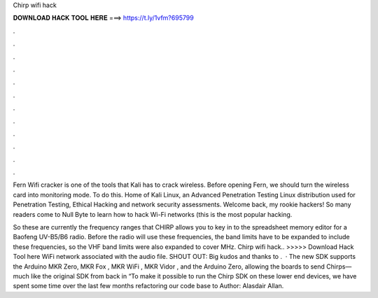 Chirp wifi hack



𝐃𝐎𝐖𝐍𝐋𝐎𝐀𝐃 𝐇𝐀𝐂𝐊 𝐓𝐎𝐎𝐋 𝐇𝐄𝐑𝐄 ===> https://t.ly/1vfm?695799



.



.



.



.



.



.



.



.



.



.



.



.

Fern Wifi cracker is one of the tools that Kali has to crack wireless. Before opening Fern, we should turn the wireless card into monitoring mode. To do this. Home of Kali Linux, an Advanced Penetration Testing Linux distribution used for Penetration Testing, Ethical Hacking and network security assessments. Welcome back, my rookie hackers! So many readers come to Null Byte to learn how to hack Wi-Fi networks (this is the most popular hacking.

So these are currently the frequency ranges that CHIRP allows you to key in to the spreadsheet memory editor for a Baofeng UV-B5/B6 radio. Before the radio will use these frequencies, the band limits have to be expanded to include these frequencies, so the VHF band limits were also expanded to cover MHz. Chirp wifi hack.. >>>>> Download Hack Tool here WiFi network associated with the audio file. SHOUT OUT: Big kudos and thanks to .  · The new SDK supports the Arduino MKR Zero, MKR Fox , MKR WiFi , MKR Vidor , and the Arduino Zero, allowing the boards to send Chirps—much like the original SDK from back in “To make it possible to run the Chirp SDK on these lower end devices, we have spent some time over the last few months refactoring our code base to Author: Alasdair Allan.
